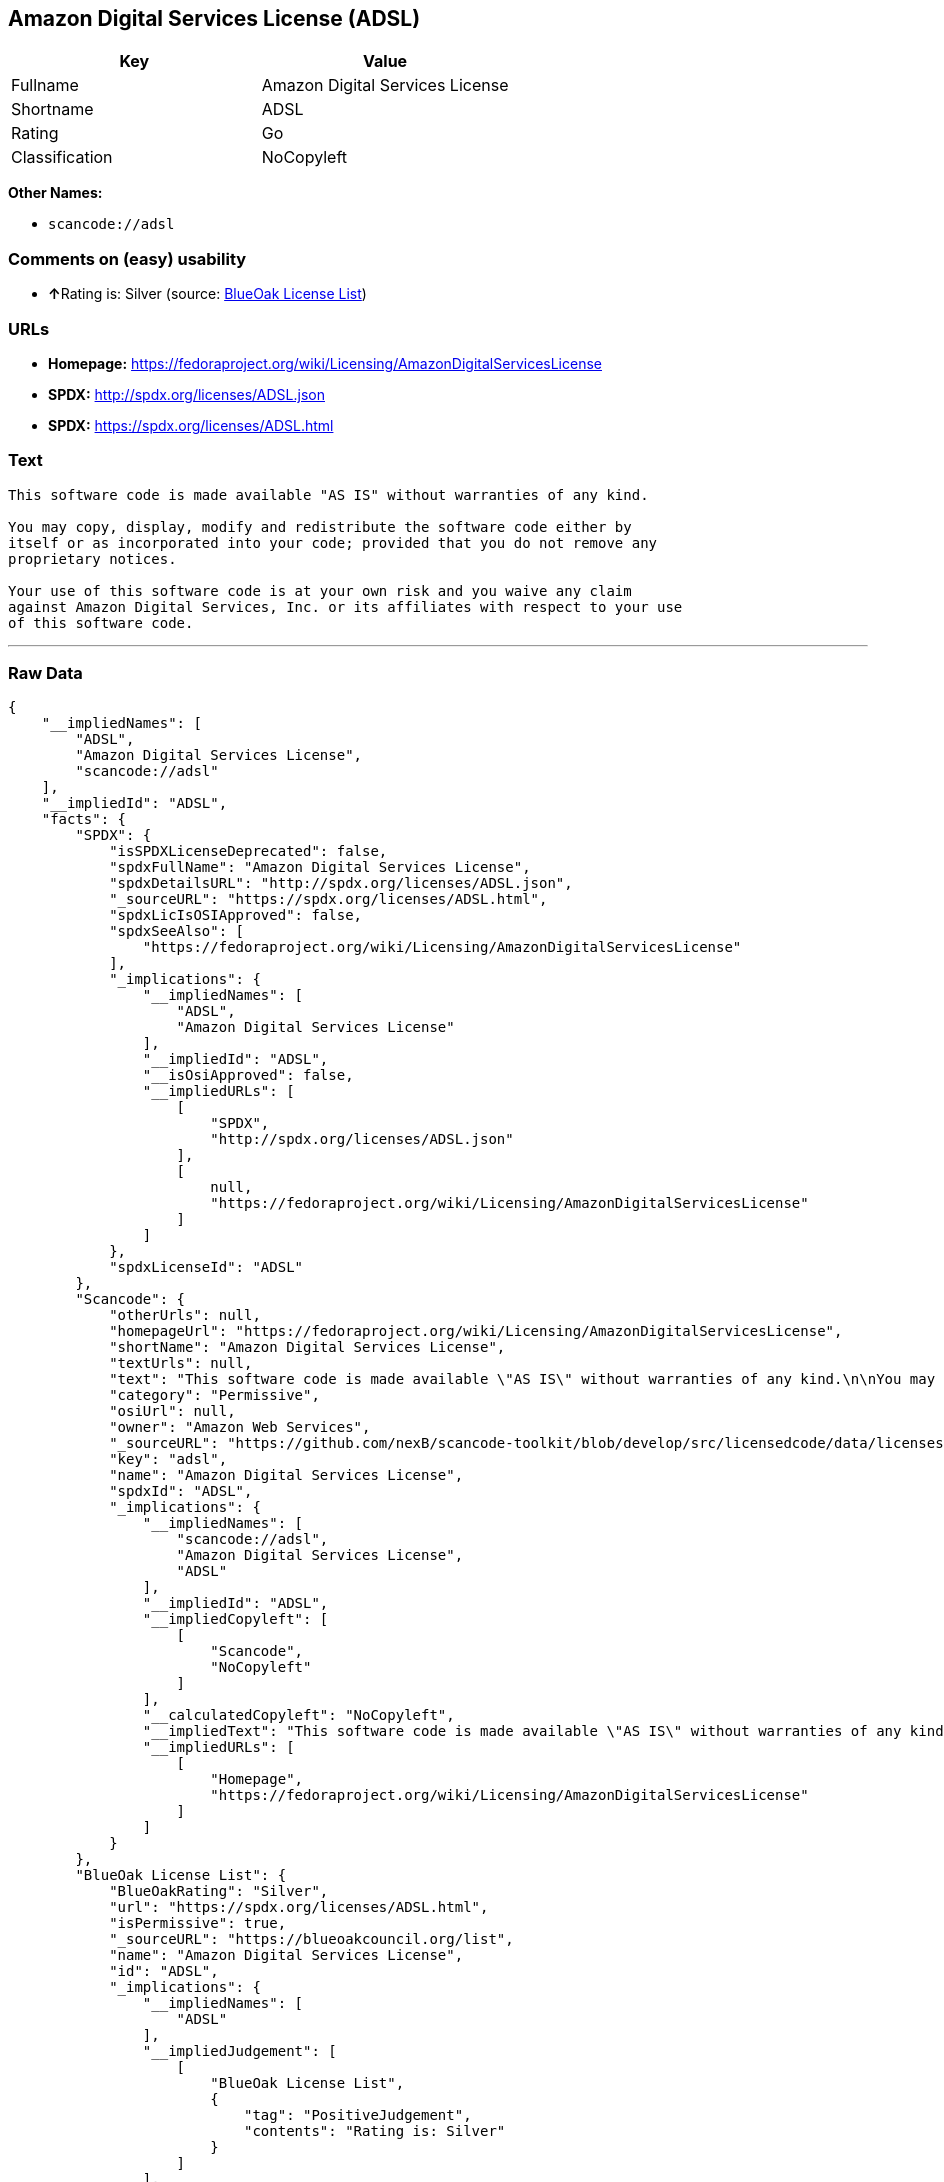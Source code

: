 == Amazon Digital Services License (ADSL)

[cols=",",options="header",]
|===
|Key |Value
|Fullname |Amazon Digital Services License
|Shortname |ADSL
|Rating |Go
|Classification |NoCopyleft
|===

*Other Names:*

* `+scancode://adsl+`

=== Comments on (easy) usability

* **↑**Rating is: Silver (source:
https://blueoakcouncil.org/list[BlueOak License List])

=== URLs

* *Homepage:*
https://fedoraproject.org/wiki/Licensing/AmazonDigitalServicesLicense
* *SPDX:* http://spdx.org/licenses/ADSL.json
* *SPDX:* https://spdx.org/licenses/ADSL.html

=== Text

....
This software code is made available "AS IS" without warranties of any kind.

You may copy, display, modify and redistribute the software code either by
itself or as incorporated into your code; provided that you do not remove any
proprietary notices.

Your use of this software code is at your own risk and you waive any claim
against Amazon Digital Services, Inc. or its affiliates with respect to your use
of this software code.
....

'''''

=== Raw Data

....
{
    "__impliedNames": [
        "ADSL",
        "Amazon Digital Services License",
        "scancode://adsl"
    ],
    "__impliedId": "ADSL",
    "facts": {
        "SPDX": {
            "isSPDXLicenseDeprecated": false,
            "spdxFullName": "Amazon Digital Services License",
            "spdxDetailsURL": "http://spdx.org/licenses/ADSL.json",
            "_sourceURL": "https://spdx.org/licenses/ADSL.html",
            "spdxLicIsOSIApproved": false,
            "spdxSeeAlso": [
                "https://fedoraproject.org/wiki/Licensing/AmazonDigitalServicesLicense"
            ],
            "_implications": {
                "__impliedNames": [
                    "ADSL",
                    "Amazon Digital Services License"
                ],
                "__impliedId": "ADSL",
                "__isOsiApproved": false,
                "__impliedURLs": [
                    [
                        "SPDX",
                        "http://spdx.org/licenses/ADSL.json"
                    ],
                    [
                        null,
                        "https://fedoraproject.org/wiki/Licensing/AmazonDigitalServicesLicense"
                    ]
                ]
            },
            "spdxLicenseId": "ADSL"
        },
        "Scancode": {
            "otherUrls": null,
            "homepageUrl": "https://fedoraproject.org/wiki/Licensing/AmazonDigitalServicesLicense",
            "shortName": "Amazon Digital Services License",
            "textUrls": null,
            "text": "This software code is made available \"AS IS\" without warranties of any kind.\n\nYou may copy, display, modify and redistribute the software code either by\nitself or as incorporated into your code; provided that you do not remove any\nproprietary notices.\n\nYour use of this software code is at your own risk and you waive any claim\nagainst Amazon Digital Services, Inc. or its affiliates with respect to your use\nof this software code.",
            "category": "Permissive",
            "osiUrl": null,
            "owner": "Amazon Web Services",
            "_sourceURL": "https://github.com/nexB/scancode-toolkit/blob/develop/src/licensedcode/data/licenses/adsl.yml",
            "key": "adsl",
            "name": "Amazon Digital Services License",
            "spdxId": "ADSL",
            "_implications": {
                "__impliedNames": [
                    "scancode://adsl",
                    "Amazon Digital Services License",
                    "ADSL"
                ],
                "__impliedId": "ADSL",
                "__impliedCopyleft": [
                    [
                        "Scancode",
                        "NoCopyleft"
                    ]
                ],
                "__calculatedCopyleft": "NoCopyleft",
                "__impliedText": "This software code is made available \"AS IS\" without warranties of any kind.\n\nYou may copy, display, modify and redistribute the software code either by\nitself or as incorporated into your code; provided that you do not remove any\nproprietary notices.\n\nYour use of this software code is at your own risk and you waive any claim\nagainst Amazon Digital Services, Inc. or its affiliates with respect to your use\nof this software code.",
                "__impliedURLs": [
                    [
                        "Homepage",
                        "https://fedoraproject.org/wiki/Licensing/AmazonDigitalServicesLicense"
                    ]
                ]
            }
        },
        "BlueOak License List": {
            "BlueOakRating": "Silver",
            "url": "https://spdx.org/licenses/ADSL.html",
            "isPermissive": true,
            "_sourceURL": "https://blueoakcouncil.org/list",
            "name": "Amazon Digital Services License",
            "id": "ADSL",
            "_implications": {
                "__impliedNames": [
                    "ADSL"
                ],
                "__impliedJudgement": [
                    [
                        "BlueOak License List",
                        {
                            "tag": "PositiveJudgement",
                            "contents": "Rating is: Silver"
                        }
                    ]
                ],
                "__impliedCopyleft": [
                    [
                        "BlueOak License List",
                        "NoCopyleft"
                    ]
                ],
                "__calculatedCopyleft": "NoCopyleft",
                "__impliedURLs": [
                    [
                        "SPDX",
                        "https://spdx.org/licenses/ADSL.html"
                    ]
                ]
            }
        }
    },
    "__impliedJudgement": [
        [
            "BlueOak License List",
            {
                "tag": "PositiveJudgement",
                "contents": "Rating is: Silver"
            }
        ]
    ],
    "__impliedCopyleft": [
        [
            "BlueOak License List",
            "NoCopyleft"
        ],
        [
            "Scancode",
            "NoCopyleft"
        ]
    ],
    "__calculatedCopyleft": "NoCopyleft",
    "__isOsiApproved": false,
    "__impliedText": "This software code is made available \"AS IS\" without warranties of any kind.\n\nYou may copy, display, modify and redistribute the software code either by\nitself or as incorporated into your code; provided that you do not remove any\nproprietary notices.\n\nYour use of this software code is at your own risk and you waive any claim\nagainst Amazon Digital Services, Inc. or its affiliates with respect to your use\nof this software code.",
    "__impliedURLs": [
        [
            "SPDX",
            "http://spdx.org/licenses/ADSL.json"
        ],
        [
            null,
            "https://fedoraproject.org/wiki/Licensing/AmazonDigitalServicesLicense"
        ],
        [
            "SPDX",
            "https://spdx.org/licenses/ADSL.html"
        ],
        [
            "Homepage",
            "https://fedoraproject.org/wiki/Licensing/AmazonDigitalServicesLicense"
        ]
    ]
}
....